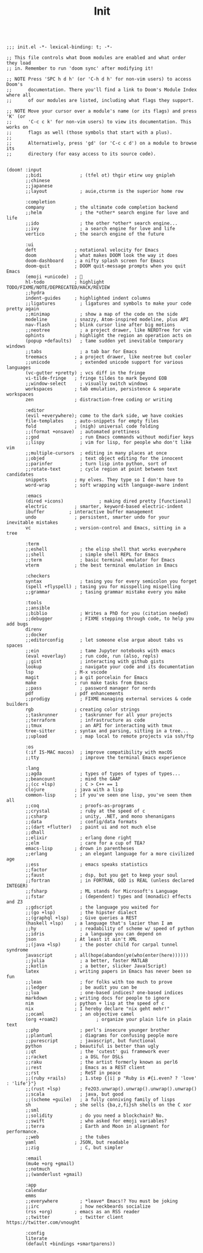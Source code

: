 #+title: Init

#+BEGIN_SRC elisp :tangle yes

;;; init.el -*- lexical-binding: t; -*-

;; This file controls what Doom modules are enabled and what order they load
;; in. Remember to run 'doom sync' after modifying it!

;; NOTE Press 'SPC h d h' (or 'C-h d h' for non-vim users) to access Doom's
;;      documentation. There you'll find a link to Doom's Module Index where all
;;      of our modules are listed, including what flags they support.

;; NOTE Move your cursor over a module's name (or its flags) and press 'K' (or
;;      'C-c c k' for non-vim users) to view its documentation. This works on
;;      flags as well (those symbols that start with a plus).
;;
;;      Alternatively, press 'gd' (or 'C-c c d') on a module to browse its
;;      directory (for easy access to its source code).


(doom! :input
       ;;bidi              ; (tfel ot) thgir etirw uoy gnipleh
       ;;chinese
       ;;japanese
       ;;layout            ; auie,ctsrnm is the superior home row

       :completion
       company           ; the ultimate code completion backend
       ;;helm              ; the *other* search engine for love and life
       ;;ido               ; the other *other* search engine...
       ;;ivy               ; a search engine for love and life
       vertico           ; the search engine of the future

       :ui
       deft              ; notational velocity for Emacs
       doom              ; what makes DOOM look the way it does
       doom-dashboard    ; a nifty splash screen for Emacs
       doom-quit         ; DOOM quit-message prompts when you quit Emacs
       (emoji +unicode)  ; 🙂
       hl-todo           ; highlight TODO/FIXME/NOTE/DEPRECATED/HACK/REVIEW
       ;;hydra
       indent-guides     ; highlighted indent columns
       ;;ligatures         ; ligatures and symbols to make your code pretty again
       ;;minimap           ; show a map of the code on the side
       modeline          ; snazzy, Atom-inspired modeline, plus API
       nav-flash         ; blink cursor line after big motions
       ;;neotree           ; a project drawer, like NERDTree for vim
       ophints           ; highlight the region an operation acts on
       (popup +defaults)   ; tame sudden yet inevitable temporary windows
       ;;tabs              ; a tab bar for Emacs
       treemacs          ; a project drawer, like neotree but cooler
       ;;unicode           ; extended unicode support for various languages
       (vc-gutter +pretty) ; vcs diff in the fringe
       vi-tilde-fringe   ; fringe tildes to mark beyond EOB
       ;;window-select     ; visually switch windows
       workspaces        ; tab emulation, persistence & separate workspaces
       zen               ; distraction-free coding or writing

       :editor
       (evil +everywhere); come to the dark side, we have cookies
       file-templates    ; auto-snippets for empty files
       fold              ; (nigh) universal code folding
       ;;(format +onsave)  ; automated prettiness
       ;;god               ; run Emacs commands without modifier keys
       ;;lispy             ; vim for lisp, for people who don't like vim
       ;;multiple-cursors  ; editing in many places at once
       ;;objed             ; text object editing for the innocent
       ;;parinfer          ; turn lisp into python, sort of
       ;;rotate-text       ; cycle region at point between text candidates
       snippets          ; my elves. They type so I don't have to
       word-wrap         ; soft wrapping with language-aware indent

       :emacs
       (dired +icons)             ; making dired pretty [functional]
       electric          ; smarter, keyword-based electric-indent
       ibuffer         ; interactive buffer management
       undo              ; persistent, smarter undo for your inevitable mistakes
       vc                ; version-control and Emacs, sitting in a tree

       :term
       ;;eshell            ; the elisp shell that works everywhere
       ;;shell             ; simple shell REPL for Emacs
       ;;term              ; basic terminal emulator for Emacs
       vterm             ; the best terminal emulation in Emacs

       :checkers
       syntax              ; tasing you for every semicolon you forget
       (spell +flyspell) ; tasing you for misspelling mispelling
       ;;grammar           ; tasing grammar mistake every you make

       :tools
       ;;ansible
       ;;biblio            ; Writes a PhD for you (citation needed)
       ;;debugger          ; FIXME stepping through code, to help you add bugs
       direnv
       ;;docker
       ;;editorconfig      ; let someone else argue about tabs vs spaces
       ;;ein               ; tame Jupyter notebooks with emacs
       (eval +overlay)     ; run code, run (also, repls)
       ;;gist              ; interacting with github gists
       lookup              ; navigate your code and its documentation
       lsp               ; M-x vscode
       magit             ; a git porcelain for Emacs
       make              ; run make tasks from Emacs
       ;;pass              ; password manager for nerds
       pdf               ; pdf enhancements
       ;;prodigy           ; FIXME managing external services & code builders
       rgb               ; creating color strings
       ;;taskrunner        ; taskrunner for all your projects
       ;;terraform         ; infrastructure as code
       ;;tmux              ; an API for interacting with tmux
       tree-sitter       ; syntax and parsing, sitting in a tree...
       ;;upload            ; map local to remote projects via ssh/ftp

       :os
       (:if IS-MAC macos)  ; improve compatibility with macOS
       ;;tty               ; improve the terminal Emacs experience

       :lang
       ;;agda              ; types of types of types of types...
       ;;beancount         ; mind the GAAP
       ;;(cc +lsp)         ; C > C++ == 1
       clojure           ; java with a lisp
       common-lisp       ; if you've seen one lisp, you've seen them all
       ;;coq               ; proofs-as-programs
       ;;crystal           ; ruby at the speed of c
       ;;csharp            ; unity, .NET, and mono shenanigans
       ;;data              ; config/data formats
       ;;(dart +flutter)   ; paint ui and not much else
       ;;dhall
       ;;elixir            ; erlang done right
       ;;elm               ; care for a cup of TEA?
       emacs-lisp        ; drown in parentheses
       ;;erlang            ; an elegant language for a more civilized age
       ;;ess               ; emacs speaks statistics
       ;;factor
       ;;faust             ; dsp, but you get to keep your soul
       ;;fortran           ; in FORTRAN, GOD is REAL (unless declared INTEGER)
       ;;fsharp            ; ML stands for Microsoft's Language
       ;;fstar             ; (dependent) types and (monadic) effects and Z3
       ;;gdscript          ; the language you waited for
       ;;(go +lsp)         ; the hipster dialect
       ;;(graphql +lsp)    ; Give queries a REST
       (haskell +lsp)    ; a language that's lazier than I am
       ;;hy                ; readability of scheme w/ speed of python
       ;;idris             ; a language you can depend on
       json              ; At least it ain't XML
       ;;(java +lsp)       ; the poster child for carpal tunnel syndrome
       javascript        ; all(hope(abandon(ye(who(enter(here))))))
       ;;julia             ; a better, faster MATLAB
       ;;kotlin            ; a better, slicker Java(Script)
       latex             ; writing papers in Emacs has never been so fun
       ;;lean              ; for folks with too much to prove
       ;;ledger            ; be audit you can be
       ;;lua               ; one-based indices? one-based indices
       markdown          ; writing docs for people to ignore
       nim               ; python + lisp at the speed of c
       nix               ; I hereby declare "nix geht mehr!"
       ;;ocaml             ; an objective camel
       (org +roam2)              ; organize your plain life in plain text
       ;;php               ; perl's insecure younger brother
       ;;plantuml          ; diagrams for confusing people more
       ;;purescript        ; javascript, but functional
       python            ; beautiful is better than ugly
       ;;qt                ; the 'cutest' gui framework ever
       ;;racket            ; a DSL for DSLs
       ;;raku              ; the artist formerly known as perl6
       ;;rest              ; Emacs as a REST client
       ;;rst               ; ReST in peace
       ;;(ruby +rails)     ; 1.step {|i| p "Ruby is #{i.even? ? 'love' : 'life'}"}
       ;;(rust +lsp)       ; Fe2O3.unwrap().unwrap().unwrap().unwrap()
       ;;scala             ; java, but good
       ;;(scheme +guile)   ; a fully conniving family of lisps
       sh                ; she sells {ba,z,fi}sh shells on the C xor
       ;;sml
       ;;solidity          ; do you need a blockchain? No.
       ;;swift             ; who asked for emoji variables?
       ;;terra             ; Earth and Moon in alignment for performance.
       ;;web               ; the tubes
       yaml              ; JSON, but readable
       ;;zig               ; C, but simpler

       :email
       (mu4e +org +gmail)
       ;;notmuch
       ;;(wanderlust +gmail)

       :app
       calendar
       emms
       ;;everywhere        ; *leave* Emacs!? You must be joking
       ;;irc               ; how neckbeards socialize
       (rss +org)        ; emacs as an RSS reader
       ;;twitter           ; twitter client https://twitter.com/vnought

       :config
       literate
       (default +bindings +smartparens))
#+END_SRC
